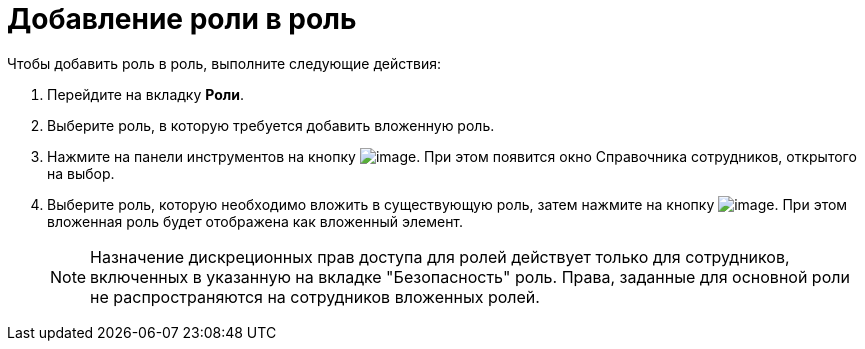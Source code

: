 = Добавление роли в роль

.Чтобы добавить роль в роль, выполните следующие действия:
. Перейдите на вкладку *Роли*.
.  Выберите роль, в которую требуется добавить вложенную роль.
. Нажмите на панели инструментов на кнопку image:buttons/staff_role_add_into_role.png[image]. При этом появится окно Справочника сотрудников, открытого на выбор.
. Выберите роль, которую необходимо вложить в существующую роль, затем нажмите на кнопку image:buttons/staff_Check.png[image]. При этом вложенная роль будет отображена как вложенный элемент.
+
[NOTE]
====
Назначение дискреционных прав доступа для ролей действует только для сотрудников, включенных в указанную на вкладке "Безопасность" роль. Права, заданные для основной роли не распространяются на сотрудников вложенных ролей.
====
